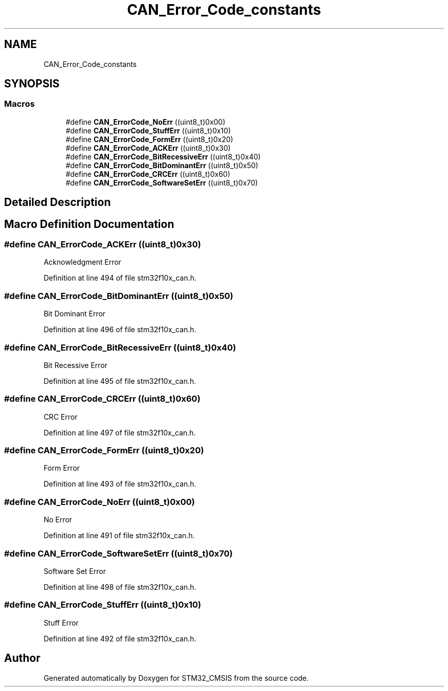 .TH "CAN_Error_Code_constants" 3 "Sun Apr 16 2017" "STM32_CMSIS" \" -*- nroff -*-
.ad l
.nh
.SH NAME
CAN_Error_Code_constants
.SH SYNOPSIS
.br
.PP
.SS "Macros"

.in +1c
.ti -1c
.RI "#define \fBCAN_ErrorCode_NoErr\fP   ((uint8_t)0x00)"
.br
.ti -1c
.RI "#define \fBCAN_ErrorCode_StuffErr\fP   ((uint8_t)0x10)"
.br
.ti -1c
.RI "#define \fBCAN_ErrorCode_FormErr\fP   ((uint8_t)0x20)"
.br
.ti -1c
.RI "#define \fBCAN_ErrorCode_ACKErr\fP   ((uint8_t)0x30)"
.br
.ti -1c
.RI "#define \fBCAN_ErrorCode_BitRecessiveErr\fP   ((uint8_t)0x40)"
.br
.ti -1c
.RI "#define \fBCAN_ErrorCode_BitDominantErr\fP   ((uint8_t)0x50)"
.br
.ti -1c
.RI "#define \fBCAN_ErrorCode_CRCErr\fP   ((uint8_t)0x60)"
.br
.ti -1c
.RI "#define \fBCAN_ErrorCode_SoftwareSetErr\fP   ((uint8_t)0x70)"
.br
.in -1c
.SH "Detailed Description"
.PP 

.SH "Macro Definition Documentation"
.PP 
.SS "#define CAN_ErrorCode_ACKErr   ((uint8_t)0x30)"
Acknowledgment Error 
.PP
Definition at line 494 of file stm32f10x_can\&.h\&.
.SS "#define CAN_ErrorCode_BitDominantErr   ((uint8_t)0x50)"
Bit Dominant Error 
.PP
Definition at line 496 of file stm32f10x_can\&.h\&.
.SS "#define CAN_ErrorCode_BitRecessiveErr   ((uint8_t)0x40)"
Bit Recessive Error 
.PP
Definition at line 495 of file stm32f10x_can\&.h\&.
.SS "#define CAN_ErrorCode_CRCErr   ((uint8_t)0x60)"
CRC Error 
.PP
Definition at line 497 of file stm32f10x_can\&.h\&.
.SS "#define CAN_ErrorCode_FormErr   ((uint8_t)0x20)"
Form Error 
.PP
Definition at line 493 of file stm32f10x_can\&.h\&.
.SS "#define CAN_ErrorCode_NoErr   ((uint8_t)0x00)"
No Error 
.PP
Definition at line 491 of file stm32f10x_can\&.h\&.
.SS "#define CAN_ErrorCode_SoftwareSetErr   ((uint8_t)0x70)"
Software Set Error 
.PP
Definition at line 498 of file stm32f10x_can\&.h\&.
.SS "#define CAN_ErrorCode_StuffErr   ((uint8_t)0x10)"
Stuff Error 
.PP
Definition at line 492 of file stm32f10x_can\&.h\&.
.SH "Author"
.PP 
Generated automatically by Doxygen for STM32_CMSIS from the source code\&.
